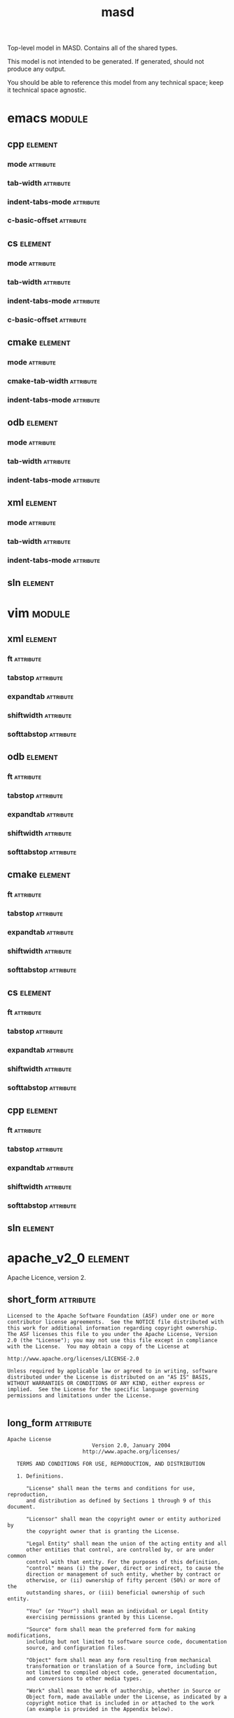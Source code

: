 #+title: masd
#+options: <:nil c:nil todo:nil ^:nil d:nil date:nil author:nil
#+tags: { element(e) attribute(a) module(m) }
:PROPERTIES:
:masd.codec.dia.comment: true
:masd.codec.model_modules: masd
:masd.codec.input_technical_space: agnostic
:masd.codec.is_proxy_model: true
:masd.cpp.enabled: false
:masd.cpp.serialization.enabled: false
:masd.csharp.enabled: false
:END:

Top-level model in MASD. Contains all of the shared types.

This model is not intended to be generated. If generated,
should not produce any output.

You should be able to reference this model from any technical
space; keep it technical space agnostic.

* emacs                                                              :module:
  :PROPERTIES:
  :masd.codec.stereotypes: masd::decoration::modeline_group
  :END:
** cpp                                                              :element:
   :PROPERTIES:
   :masd.decoration.modeline.editor: emacs
   :masd.decoration.modeline.location: top
   :masd.decoration.modeline.technical_space: cpp
   :masd.codec.stereotypes: masd::decoration::modeline
   :END:
*** mode                                                          :attribute:
    :PROPERTIES:
    :masd.codec.value: c++
    :END:
*** tab-width                                                     :attribute:
    :PROPERTIES:
    :masd.codec.value: 4
    :END:
*** indent-tabs-mode                                              :attribute:
    :PROPERTIES:
    :masd.codec.value: nil
    :END:
*** c-basic-offset                                                :attribute:
    :PROPERTIES:
    :masd.codec.value: 4
    :END:
** cs                                                               :element:
    :PROPERTIES:
    :masd.decoration.modeline.editor: emacs
    :masd.decoration.modeline.location: top
    :masd.decoration.modeline.technical_space: csharp
    :masd.codec.stereotypes: masd::decoration::modeline
    :END:
*** mode                                                          :attribute:
    :PROPERTIES:
    :masd.codec.value: csharp
    :END:
*** tab-width                                                     :attribute:
    :PROPERTIES:
    :masd.codec.value: 4
    :END:
*** indent-tabs-mode                                              :attribute:
    :PROPERTIES:
    :masd.codec.value: nil
    :END:
*** c-basic-offset                                                :attribute:
    :PROPERTIES:
    :masd.codec.value: 4
    :END:
** cmake                                                            :element:
   :PROPERTIES:
   :masd.decoration.modeline.editor: emacs
   :masd.decoration.modeline.location: top
   :masd.decoration.modeline.technical_space: cmake
   :masd.codec.stereotypes: masd::decoration::modeline
   :END:
*** mode                                                          :attribute:
    :PROPERTIES:
    :masd.codec.value: cmake
    :END:
*** cmake-tab-width                                               :attribute:
    :PROPERTIES:
    :masd.codec.value: 4
    :END:
*** indent-tabs-mode                                              :attribute:
    :PROPERTIES:
    :masd.codec.value: nil
    :END:
** odb                                                              :element:
   :PROPERTIES:
   :masd.decoration.modeline.editor: emacs
   :masd.decoration.modeline.location: top
   :masd.decoration.modeline.technical_space: odb
   :masd.codec.stereotypes: masd::decoration::modeline
   :END:
*** mode                                                          :attribute:
    :PROPERTIES:
    :masd.codec.value: sh
    :END:
*** tab-width                                                     :attribute:
    :PROPERTIES:
    :masd.codec.value: 4
    :END:
*** indent-tabs-mode                                              :attribute:
    :PROPERTIES:
    :masd.codec.value: nil
    :END:
** xml                                                              :element:
   :PROPERTIES:
   :masd.decoration.modeline.editor: emacs
   :masd.decoration.modeline.location: top
   :masd.decoration.modeline.technical_space: xml
   :masd.codec.stereotypes: masd::decoration::modeline
   :END:
*** mode                                                          :attribute:
    :PROPERTIES:
    :masd.codec.value: nxml
    :END:
*** tab-width                                                     :attribute:
    :PROPERTIES:
    :masd.codec.value: 4
    :END:
*** indent-tabs-mode                                              :attribute:
    :PROPERTIES:
    :masd.codec.value: nil
    :END:
** sln                                                              :element:
   :PROPERTIES:
   :masd.decoration.modeline.editor: emacs
   :masd.decoration.modeline.location: top
   :masd.decoration.modeline.technical_space: sln
   :masd.codec.stereotypes: masd::decoration::modeline
   :END:
* vim                                                                :module:
  :PROPERTIES:
  :masd.codec.stereotypes: masd::decoration::modeline_group
  :END:
** xml                                                              :element:
   :PROPERTIES:
   :masd.decoration.modeline.editor: vim
   :masd.decoration.modeline.location: top
   :masd.decoration.modeline.technical_space: xml
   :masd.codec.stereotypes: masd::decoration::modeline
   :END:
*** ft                                                            :attribute:
    :PROPERTIES:
    :masd.codec.value: xml
    :END:
*** tabstop                                                       :attribute:
    :PROPERTIES:
    :masd.codec.value: 4
    :END:
*** expandtab                                                     :attribute:
*** shiftwidth                                                    :attribute:
    :PROPERTIES:
    :masd.codec.value: 4
    :END:
*** softtabstop                                                   :attribute:
    :PROPERTIES:
    :masd.codec.value: 4
    :END:
** odb                                                              :element:
   :PROPERTIES:
   :masd.decoration.modeline.editor: vim
   :masd.decoration.modeline.location: top
   :masd.decoration.modeline.technical_space: odb
   :masd.codec.stereotypes: masd::decoration::modeline
   :END:
*** ft                                                            :attribute:
    :PROPERTIES:
    :masd.codec.value: sh
    :END:
*** tabstop                                                       :attribute:
    :PROPERTIES:
    :masd.codec.value: 4
    :END:
*** expandtab                                                     :attribute:
*** shiftwidth                                                    :attribute:
    :PROPERTIES:
    :masd.codec.value: 4
    :END:
*** softtabstop                                                   :attribute:
    :PROPERTIES:
    :masd.codec.value: 4
    :END:
** cmake                                                            :element:
   :PROPERTIES:
   :masd.decoration.modeline.editor: vim
   :masd.decoration.modeline.location: top
   :masd.decoration.modeline.technical_space: cmake
   :masd.codec.stereotypes: masd::decoration::modeline
   :END:
*** ft                                                            :attribute:
    :PROPERTIES:
    :masd.codec.value: cmake
    :END:
*** tabstop                                                       :attribute:
    :PROPERTIES:
    :masd.codec.value: 4
    :END:
*** expandtab                                                     :attribute:
*** shiftwidth                                                    :attribute:
    :PROPERTIES:
    :masd.codec.value: 4
    :END:
*** softtabstop                                                   :attribute:
    :PROPERTIES:
    :masd.codec.value: 4
    :END:
** cs                                                               :element:
   :PROPERTIES:
   :masd.decoration.modeline.editor: vim
   :masd.decoration.modeline.location: top
   :masd.decoration.modeline.technical_space: csharp
   :masd.codec.stereotypes: masd::decoration::modeline
   :END:
*** ft                                                            :attribute:
    :PROPERTIES:
    :masd.codec.value: csharp
    :END:
*** tabstop                                                       :attribute:
    :PROPERTIES:
    :masd.codec.value: 4
    :END:
*** expandtab                                                     :attribute:
*** shiftwidth                                                    :attribute:
    :PROPERTIES:
    :masd.codec.value: 4
    :END:
*** softtabstop                                                   :attribute:
    :PROPERTIES:
    :masd.codec.value: 4
    :END:
** cpp                                                              :element:
   :PROPERTIES:
   :masd.decoration.modeline.editor: vim
   :masd.decoration.modeline.location: top
   :masd.decoration.modeline.technical_space: cpp
   :masd.codec.stereotypes: masd::decoration::modeline
   :END:
*** ft                                                            :attribute:
    :PROPERTIES:
    :masd.codec.value: cpp
    :END:
*** tabstop                                                       :attribute:
    :PROPERTIES:
    :masd.codec.value: 4
    :END:
*** expandtab                                                     :attribute:
*** shiftwidth                                                    :attribute:
    :PROPERTIES:
    :masd.codec.value: 4
    :END:
*** softtabstop                                                   :attribute:
    :PROPERTIES:
    :masd.codec.value: 4
    :END:
** sln                                                              :element:
   :PROPERTIES:
   :masd.decoration.modeline.editor: emacs
   :masd.decoration.modeline.location: top
   :masd.decoration.modeline.technical_space: sln
   :masd.codec.stereotypes: masd::decoration::modeline
   :END:
* apache_v2_0                                                       :element:
  :PROPERTIES:
  :masd.codec.stereotypes: masd::decoration::licence
  :END:

Apache Licence, version 2.

** short_form                                                     :attribute:
#+begin_src fundamental
Licensed to the Apache Software Foundation (ASF) under one or more
contributor license agreements.  See the NOTICE file distributed with
this work for additional information regarding copyright ownership.
The ASF licenses this file to you under the Apache License, Version
2.0 (the "License"); you may not use this file except in compliance
with the License.  You may obtain a copy of the License at

http://www.apache.org/licenses/LICENSE-2.0

Unless required by applicable law or agreed to in writing, software
distributed under the License is distributed on an "AS IS" BASIS,
WITHOUT WARRANTIES OR CONDITIONS OF ANY KIND, either express or
implied.  See the License for the specific language governing
permissions and limitations under the License.

#+end_src
** long_form                                                      :attribute:
#+begin_src fundamental
Apache License
                           Version 2.0, January 2004
                        http://www.apache.org/licenses/

   TERMS AND CONDITIONS FOR USE, REPRODUCTION, AND DISTRIBUTION

   1. Definitions.

      "License" shall mean the terms and conditions for use, reproduction,
      and distribution as defined by Sections 1 through 9 of this document.

      "Licensor" shall mean the copyright owner or entity authorized by
      the copyright owner that is granting the License.

      "Legal Entity" shall mean the union of the acting entity and all
      other entities that control, are controlled by, or are under common
      control with that entity. For the purposes of this definition,
      "control" means (i) the power, direct or indirect, to cause the
      direction or management of such entity, whether by contract or
      otherwise, or (ii) ownership of fifty percent (50%) or more of the
      outstanding shares, or (iii) beneficial ownership of such entity.

      "You" (or "Your") shall mean an individual or Legal Entity
      exercising permissions granted by this License.

      "Source" form shall mean the preferred form for making modifications,
      including but not limited to software source code, documentation
      source, and configuration files.

      "Object" form shall mean any form resulting from mechanical
      transformation or translation of a Source form, including but
      not limited to compiled object code, generated documentation,
      and conversions to other media types.

      "Work" shall mean the work of authorship, whether in Source or
      Object form, made available under the License, as indicated by a
      copyright notice that is included in or attached to the work
      (an example is provided in the Appendix below).

      "Derivative Works" shall mean any work, whether in Source or Object
      form, that is based on (or derived from) the Work and for which the
      editorial revisions, annotations, elaborations, or other modifications
      represent, as a whole, an original work of authorship. For the purposes
      of this License, Derivative Works shall not include works that remain
      separable from, or merely link (or bind by name) to the interfaces of,
      the Work and Derivative Works thereof.

      "Contribution" shall mean any work of authorship, including
      the original version of the Work and any modifications or additions
      to that Work or Derivative Works thereof, that is intentionally
      submitted to Licensor for inclusion in the Work by the copyright owner
      or by an individual or Legal Entity authorized to submit on behalf of
      the copyright owner. For the purposes of this definition, "submitted"
      means any form of electronic, verbal, or written communication sent
      to the Licensor or its representatives, including but not limited to
      communication on electronic mailing lists, source code control systems,
      and issue tracking systems that are managed by, or on behalf of, the
      Licensor for the purpose of discussing and improving the Work, but
      excluding communication that is conspicuously marked or otherwise
      designated in writing by the copyright owner as "Not a Contribution."

      "Contributor" shall mean Licensor and any individual or Legal Entity
      on behalf of whom a Contribution has been received by Licensor and
      subsequently incorporated within the Work.

   2. Grant of Copyright License. Subject to the terms and conditions of
      this License, each Contributor hereby grants to You a perpetual,
      worldwide, non-exclusive, no-charge, royalty-free, irrevocable
      copyright license to reproduce, prepare Derivative Works of,
      publicly display, publicly perform, sublicense, and distribute the
      Work and such Derivative Works in Source or Object form.

   3. Grant of Patent License. Subject to the terms and conditions of
      this License, each Contributor hereby grants to You a perpetual,
      worldwide, non-exclusive, no-charge, royalty-free, irrevocable
      (except as stated in this section) patent license to make, have made,
      use, offer to sell, sell, import, and otherwise transfer the Work,
      where such license applies only to those patent claims licensable
      by such Contributor that are necessarily infringed by their
      Contribution(s) alone or by combination of their Contribution(s)
      with the Work to which such Contribution(s) was submitted. If You
      institute patent litigation against any entity (including a
      cross-claim or counterclaim in a lawsuit) alleging that the Work
      or a Contribution incorporated within the Work constitutes direct
      or contributory patent infringement, then any patent licenses
      granted to You under this License for that Work shall terminate
      as of the date such litigation is filed.

   4. Redistribution. You may reproduce and distribute copies of the
      Work or Derivative Works thereof in any medium, with or without
      modifications, and in Source or Object form, provided that You
      meet the following conditions:

      (a) You must give any other recipients of the Work or
          Derivative Works a copy of this License; and

      (b) You must cause any modified files to carry prominent notices
          stating that You changed the files; and

      (c) You must retain, in the Source form of any Derivative Works
          that You distribute, all copyright, patent, trademark, and
          attribution notices from the Source form of the Work,
          excluding those notices that do not pertain to any part of
          the Derivative Works; and

      (d) If the Work includes a "NOTICE" text file as part of its
          distribution, then any Derivative Works that You distribute must
          include a readable copy of the attribution notices contained
          within such NOTICE file, excluding those notices that do not
          pertain to any part of the Derivative Works, in at least one
          of the following places: within a NOTICE text file distributed
          as part of the Derivative Works; within the Source form or
          documentation, if provided along with the Derivative Works; or,
          within a display generated by the Derivative Works, if and
          wherever such third-party notices normally appear. The contents
          of the NOTICE file are for informational purposes only and
          do not modify the License. You may add Your own attribution
          notices within Derivative Works that You distribute, alongside
          or as an addendum to the NOTICE text from the Work, provided
          that such additional attribution notices cannot be construed
          as modifying the License.

      You may add Your own copyright statement to Your modifications and
      may provide additional or different license terms and conditions
      for use, reproduction, or distribution of Your modifications, or
      for any such Derivative Works as a whole, provided Your use,
      reproduction, and distribution of the Work otherwise complies with
      the conditions stated in this License.

   5. Submission of Contributions. Unless You explicitly state otherwise,
      any Contribution intentionally submitted for inclusion in the Work
      by You to the Licensor shall be under the terms and conditions of
      this License, without any additional terms or conditions.
      Notwithstanding the above, nothing herein shall supersede or modify
      the terms of any separate license agreement you may have executed
      with Licensor regarding such Contributions.

   6. Trademarks. This License does not grant permission to use the trade
      names, trademarks, service marks, or product names of the Licensor,
      except as required for reasonable and customary use in describing the
      origin of the Work and reproducing the content of the NOTICE file.

   7. Disclaimer of Warranty. Unless required by applicable law or
      agreed to in writing, Licensor provides the Work (and each
      Contributor provides its Contributions) on an "AS IS" BASIS,
      WITHOUT WARRANTIES OR CONDITIONS OF ANY KIND, either express or
      implied, including, without limitation, any warranties or conditions
      of TITLE, NON-INFRINGEMENT, MERCHANTABILITY, or FITNESS FOR A
      PARTICULAR PURPOSE. You are solely responsible for determining the
      appropriateness of using or redistributing the Work and assume any
      risks associated with Your exercise of permissions under this License.

   8. Limitation of Liability. In no event and under no legal theory,
      whether in tort (including negligence), contract, or otherwise,
      unless required by applicable law (such as deliberate and grossly
      negligent acts) or agreed to in writing, shall any Contributor be
      liable to You for damages, including any direct, indirect, special,
      incidental, or consequential damages of any character arising as a
      result of this License or out of the use or inability to use the
      Work (including but not limited to damages for loss of goodwill,
      work stoppage, computer failure or malfunction, or any and all
      other commercial damages or losses), even if such Contributor
      has been advised of the possibility of such damages.

   9. Accepting Warranty or Additional Liability. While redistributing
      the Work or Derivative Works thereof, You may choose to offer,
      and charge a fee for, acceptance of support, warranty, indemnity,
      or other liability obligations and/or rights consistent with this
      License. However, in accepting such obligations, You may act only
      on Your own behalf and on Your sole responsibility, not on behalf
      of any other Contributor, and only if You agree to indemnify,
      defend, and hold each Contributor harmless for any liability
      incurred by, or claims asserted against, such Contributor by reason
      of your accepting any such warranty or additional liability.

   END OF TERMS AND CONDITIONS

   APPENDIX: How to apply the Apache License to your work.

      To apply the Apache License to your work, attach the following
      boilerplate notice, with the fields enclosed by brackets "[]"
      replaced with your own identifying information. (Don't include
      the brackets!)  The text should be enclosed in the appropriate
      comment syntax for the file format. We also recommend that a
      file or class name and description of purpose be included on the
      same "printed page" as the copyright notice for easier
      identification within third-party archives.

   Copyright [yyyy] [name of copyright owner]

   Licensed under the Apache License, Version 2.0 (the "License");
   you may not use this file except in compliance with the License.
   You may obtain a copy of the License at

       http://www.apache.org/licenses/LICENSE-2.0

   Unless required by applicable law or agreed to in writing, software
   distributed under the License is distributed on an "AS IS" BASIS,
   WITHOUT WARRANTIES OR CONDITIONS OF ANY KIND, either express or implied.
   See the License for the specific language governing permissions and
   limitations under the License.

#+end_src
* bsl_v1_0                                                          :element:
  :PROPERTIES:
  :masd.codec.stereotypes: masd::decoration::licence
  :END:

Boost Software Licence, version 1.

** short_form                                                     :attribute:
#+begin_src fundamental
Distributed under the Boost Software License, Version 1.0. (See
accompanying file LICENSE_1_0.txt or copy at
http://www.boost.org/LICENSE_1_0.txt)

See www.boost.org/libs/asio for documentation.

#+end_src
** long_form                                                      :attribute:
#+begin_src fundamental
Boost Software License - Version 1.0 - August 17th, 2003

Permission is hereby granted, free of charge, to any person or organization
obtaining a copy of the software and accompanying documentation covered by
this license (the "Software") to use, reproduce, display, distribute,
execute, and transmit the Software, and to prepare derivative works of the
Software, and to permit third-parties to whom the Software is furnished to
do so, all subject to the following:

The copyright notices in the Software and this entire statement, including
the above license grant, this restriction and the following disclaimer,
must be included in all copies of the Software, in whole or in part, and
all derivative works of the Software, unless such copies or derivative
works are solely in the form of machine-executable object code generated by
a source language processor.

THE SOFTWARE IS PROVIDED "AS IS", WITHOUT WARRANTY OF ANY KIND, EXPRESS OR
IMPLIED, INCLUDING BUT NOT LIMITED TO THE WARRANTIES OF MERCHANTABILITY,
FITNESS FOR A PARTICULAR PURPOSE, TITLE AND NON-INFRINGEMENT. IN NO EVENT
SHALL THE COPYRIGHT HOLDERS OR ANYONE DISTRIBUTING THE SOFTWARE BE LIABLE
FOR ANY DAMAGES OR OTHER LIABILITY, WHETHER IN CONTRACT, TORT OR OTHERWISE,
ARISING FROM, OUT OF OR IN CONNECTION WITH THE SOFTWARE OR THE USE OR OTHER
DEALINGS IN THE SOFTWARE.

#+end_src
* gpl_v2                                                            :element:
  :PROPERTIES:
  :masd.codec.stereotypes: masd::decoration::licence
  :END:

GNU Public Licence, version 2.

** short_form                                                     :attribute:
#+begin_src fundamental
This program is free software; you can redistribute it and/or modify
it under the terms of the GNU General Public License version 2 as
published by the Free Software Foundation.

This program is distributed in the hope that it will be useful,
but WITHOUT ANY WARRANTY; without even the implied warranty of
MERCHANTABILITY or FITNESS FOR A PARTICULAR PURPOSE.  See the
GNU General Public License for more details.

You should have received a copy of the GNU General Public License
along with this program; if not, write to the Free Software
Foundation, Inc., 51 Franklin Street, Fifth Floor, Boston,
MA 02110-1301, USA.

#+end_src
** long_form                                                      :attribute:
#+begin_src fundamental
GNU GENERAL PUBLIC LICENSE
               Version 2, June 1991

 Copyright (C) 1989, 1991 Free Software Foundation, Inc.,
 51 Franklin Street, Fifth Floor, Boston, MA 02110-1301 USA
 Everyone is permitted to copy and distribute verbatim copies
 of this license document, but changing it is not allowed.

                Preamble

  The licenses for most software are designed to take away your
freedom to share and change it.  By contrast, the GNU General Public
License is intended to guarantee your freedom to share and change free
software--to make sure the software is free for all its users.  This
General Public License applies to most of the Free Software
Foundation's software and to any other program whose authors commit to
using it.  (Some other Free Software Foundation software is covered by
the GNU Lesser General Public License instead.)  You can apply it to
your programs, too.

  When we speak of free software, we are referring to freedom, not
price.  Our General Public Licenses are designed to make sure that you
have the freedom to distribute copies of free software (and charge for
this service if you wish), that you receive source code or can get it
if you want it, that you can change the software or use pieces of it
in new free programs; and that you know you can do these things.

  To protect your rights, we need to make restrictions that forbid
anyone to deny you these rights or to ask you to surrender the rights.
These restrictions translate to certain responsibilities for you if you
distribute copies of the software, or if you modify it.

  For example, if you distribute copies of such a program, whether
gratis or for a fee, you must give the recipients all the rights that
you have.  You must make sure that they, too, receive or can get the
source code.  And you must show them these terms so they know their
rights.

  We protect your rights with two steps: (1) copyright the software, and
(2) offer you this license which gives you legal permission to copy,
distribute and/or modify the software.

  Also, for each author's protection and ours, we want to make certain
that everyone understands that there is no warranty for this free
software.  If the software is modified by someone else and passed on, we
want its recipients to know that what they have is not the original, so
that any problems introduced by others will not reflect on the original
authors' reputations.

  Finally, any free program is threatened constantly by software
patents.  We wish to avoid the danger that redistributors of a free
program will individually obtain patent licenses, in effect making the
program proprietary.  To prevent this, we have made it clear that any
patent must be licensed for everyone's free use or not licensed at all.

  The precise terms and conditions for copying, distribution and
modification follow.

            GNU GENERAL PUBLIC LICENSE
   TERMS AND CONDITIONS FOR COPYING, DISTRIBUTION AND MODIFICATION

  0. This License applies to any program or other work which contains
a notice placed by the copyright holder saying it may be distributed
under the terms of this General Public License.  The "Program", below,
refers to any such program or work, and a "work based on the Program"
means either the Program or any derivative work under copyright law:
that is to say, a work containing the Program or a portion of it,
either verbatim or with modifications and/or translated into another
language.  (Hereinafter, translation is included without limitation in
the term "modification".)  Each licensee is addressed as "you".

Activities other than copying, distribution and modification are not
covered by this License; they are outside its scope.  The act of
running the Program is not restricted, and the output from the Program
is covered only if its contents constitute a work based on the
Program (independent of having been made by running the Program).
Whether that is true depends on what the Program does.

  1. You may copy and distribute verbatim copies of the Program's
source code as you receive it, in any medium, provided that you
conspicuously and appropriately publish on each copy an appropriate
copyright notice and disclaimer of warranty; keep intact all the
notices that refer to this License and to the absence of any warranty;
and give any other recipients of the Program a copy of this License
along with the Program.

You may charge a fee for the physical act of transferring a copy, and
you may at your option offer warranty protection in exchange for a fee.

  2. You may modify your copy or copies of the Program or any portion
of it, thus forming a work based on the Program, and copy and
distribute such modifications or work under the terms of Section 1
above, provided that you also meet all of these conditions:

    a) You must cause the modified files to carry prominent notices
    stating that you changed the files and the date of any change.

    b) You must cause any work that you distribute or publish, that in
    whole or in part contains or is derived from the Program or any
    part thereof, to be licensed as a whole at no charge to all third
    parties under the terms of this License.

    c) If the modified program normally reads commands interactively
    when run, you must cause it, when started running for such
    interactive use in the most ordinary way, to print or display an
    announcement including an appropriate copyright notice and a
    notice that there is no warranty (or else, saying that you provide
    a warranty) and that users may redistribute the program under
    these conditions, and telling the user how to view a copy of this
    License.  (Exception: if the Program itself is interactive but
    does not normally print such an announcement, your work based on
    the Program is not required to print an announcement.)

These requirements apply to the modified work as a whole.  If
identifiable sections of that work are not derived from the Program,
and can be reasonably considered independent and separate works in
themselves, then this License, and its terms, do not apply to those
sections when you distribute them as separate works.  But when you
distribute the same sections as part of a whole which is a work based
on the Program, the distribution of the whole must be on the terms of
this License, whose permissions for other licensees extend to the
entire whole, and thus to each and every part regardless of who wrote it.

Thus, it is not the intent of this section to claim rights or contest
your rights to work written entirely by you; rather, the intent is to
exercise the right to control the distribution of derivative or
collective works based on the Program.

In addition, mere aggregation of another work not based on the Program
with the Program (or with a work based on the Program) on a volume of
a storage or distribution medium does not bring the other work under
the scope of this License.

  3. You may copy and distribute the Program (or a work based on it,
under Section 2) in object code or executable form under the terms of
Sections 1 and 2 above provided that you also do one of the following:

    a) Accompany it with the complete corresponding machine-readable
    source code, which must be distributed under the terms of Sections
    1 and 2 above on a medium customarily used for software interchange; or,

    b) Accompany it with a written offer, valid for at least three
    years, to give any third party, for a charge no more than your
    cost of physically performing source distribution, a complete
    machine-readable copy of the corresponding source code, to be
    distributed under the terms of Sections 1 and 2 above on a medium
    customarily used for software interchange; or,

    c) Accompany it with the information you received as to the offer
    to distribute corresponding source code.  (This alternative is
    allowed only for noncommercial distribution and only if you
    received the program in object code or executable form with such
    an offer, in accord with Subsection b above.)

The source code for a work means the preferred form of the work for
making modifications to it.  For an executable work, complete source
code means all the source code for all modules it contains, plus any
associated interface definition files, plus the scripts used to
control compilation and installation of the executable.  However, as a
special exception, the source code distributed need not include
anything that is normally distributed (in either source or binary
form) with the major components (compiler, kernel, and so on) of the
operating system on which the executable runs, unless that component
itself accompanies the executable.

If distribution of executable or object code is made by offering
access to copy from a designated place, then offering equivalent
access to copy the source code from the same place counts as
distribution of the source code, even though third parties are not
compelled to copy the source along with the object code.

  4. You may not copy, modify, sublicense, or distribute the Program
except as expressly provided under this License.  Any attempt
otherwise to copy, modify, sublicense or distribute the Program is
void, and will automatically terminate your rights under this License.
However, parties who have received copies, or rights, from you under
this License will not have their licenses terminated so long as such
parties remain in full compliance.

  5. You are not required to accept this License, since you have not
signed it.  However, nothing else grants you permission to modify or
distribute the Program or its derivative works.  These actions are
prohibited by law if you do not accept this License.  Therefore, by
modifying or distributing the Program (or any work based on the
Program), you indicate your acceptance of this License to do so, and
all its terms and conditions for copying, distributing or modifying
the Program or works based on it.

  6. Each time you redistribute the Program (or any work based on the
Program), the recipient automatically receives a license from the
original licensor to copy, distribute or modify the Program subject to
these terms and conditions.  You may not impose any further
restrictions on the recipients' exercise of the rights granted herein.
You are not responsible for enforcing compliance by third parties to
this License.

  7. If, as a consequence of a court judgment or allegation of patent
infringement or for any other reason (not limited to patent issues),
conditions are imposed on you (whether by court order, agreement or
otherwise) that contradict the conditions of this License, they do not
excuse you from the conditions of this License.  If you cannot
distribute so as to satisfy simultaneously your obligations under this
License and any other pertinent obligations, then as a consequence you
may not distribute the Program at all.  For example, if a patent
license would not permit royalty-free redistribution of the Program by
all those who receive copies directly or indirectly through you, then
the only way you could satisfy both it and this License would be to
refrain entirely from distribution of the Program.

If any portion of this section is held invalid or unenforceable under
any particular circumstance, the balance of the section is intended to
apply and the section as a whole is intended to apply in other
circumstances.

It is not the purpose of this section to induce you to infringe any
patents or other property right claims or to contest validity of any
such claims; this section has the sole purpose of protecting the
integrity of the free software distribution system, which is
implemented by public license practices.  Many people have made
generous contributions to the wide range of software distributed
through that system in reliance on consistent application of that
system; it is up to the author/donor to decide if he or she is willing
to distribute software through any other system and a licensee cannot
impose that choice.

This section is intended to make thoroughly clear what is believed to
be a consequence of the rest of this License.

  8. If the distribution and/or use of the Program is restricted in
certain countries either by patents or by copyrighted interfaces, the
original copyright holder who places the Program under this License
may add an explicit geographical distribution limitation excluding
those countries, so that distribution is permitted only in or among
countries not thus excluded.  In such case, this License incorporates
the limitation as if written in the body of this License.

  9. The Free Software Foundation may publish revised and/or new versions
of the General Public License from time to time.  Such new versions will
be similar in spirit to the present version, but may differ in detail to
address new problems or concerns.

Each version is given a distinguishing version number.  If the Program
specifies a version number of this License which applies to it and "any
later version", you have the option of following the terms and conditions
either of that version or of any later version published by the Free
Software Foundation.  If the Program does not specify a version number of
this License, you may choose any version ever published by the Free Software
Foundation.

  10. If you wish to incorporate parts of the Program into other free
programs whose distribution conditions are different, write to the author
to ask for permission.  For software which is copyrighted by the Free
Software Foundation, write to the Free Software Foundation; we sometimes
make exceptions for this.  Our decision will be guided by the two goals
of preserving the free status of all derivatives of our free software and
of promoting the sharing and reuse of software generally.

                NO WARRANTY

  11. BECAUSE THE PROGRAM IS LICENSED FREE OF CHARGE, THERE IS NO WARRANTY
FOR THE PROGRAM, TO THE EXTENT PERMITTED BY APPLICABLE LAW.  EXCEPT WHEN
OTHERWISE STATED IN WRITING THE COPYRIGHT HOLDERS AND/OR OTHER PARTIES
PROVIDE THE PROGRAM "AS IS" WITHOUT WARRANTY OF ANY KIND, EITHER EXPRESSED
OR IMPLIED, INCLUDING, BUT NOT LIMITED TO, THE IMPLIED WARRANTIES OF
MERCHANTABILITY AND FITNESS FOR A PARTICULAR PURPOSE.  THE ENTIRE RISK AS
TO THE QUALITY AND PERFORMANCE OF THE PROGRAM IS WITH YOU.  SHOULD THE
PROGRAM PROVE DEFECTIVE, YOU ASSUME THE COST OF ALL NECESSARY SERVICING,
REPAIR OR CORRECTION.

  12. IN NO EVENT UNLESS REQUIRED BY APPLICABLE LAW OR AGREED TO IN WRITING
WILL ANY COPYRIGHT HOLDER, OR ANY OTHER PARTY WHO MAY MODIFY AND/OR
REDISTRIBUTE THE PROGRAM AS PERMITTED ABOVE, BE LIABLE TO YOU FOR DAMAGES,
INCLUDING ANY GENERAL, SPECIAL, INCIDENTAL OR CONSEQUENTIAL DAMAGES ARISING
OUT OF THE USE OR INABILITY TO USE THE PROGRAM (INCLUDING BUT NOT LIMITED
TO LOSS OF DATA OR DATA BEING RENDERED INACCURATE OR LOSSES SUSTAINED BY
YOU OR THIRD PARTIES OR A FAILURE OF THE PROGRAM TO OPERATE WITH ANY OTHER
PROGRAMS), EVEN IF SUCH HOLDER OR OTHER PARTY HAS BEEN ADVISED OF THE
POSSIBILITY OF SUCH DAMAGES.

             END OF TERMS AND CONDITIONS

        How to Apply These Terms to Your New Programs

  If you develop a new program, and you want it to be of the greatest
possible use to the public, the best way to achieve this is to make it
free software which everyone can redistribute and change under these terms.

  To do so, attach the following notices to the program.  It is safest
to attach them to the start of each source file to most effectively
convey the exclusion of warranty; and each file should have at least
the "copyright" line and a pointer to where the full notice is found.

    <one line to give the program's name and a brief idea of what it does.>
    Copyright (C) <year>  <name of author>

    This program is free software; you can redistribute it and/or modify
    it under the terms of the GNU General Public License as published by
    the Free Software Foundation; either version 2 of the License, or
    (at your option) any later version.

    This program is distributed in the hope that it will be useful,
    but WITHOUT ANY WARRANTY; without even the implied warranty of
    MERCHANTABILITY or FITNESS FOR A PARTICULAR PURPOSE.  See the
    GNU General Public License for more details.

    You should have received a copy of the GNU General Public License along
    with this program; if not, write to the Free Software Foundation, Inc.,
    51 Franklin Street, Fifth Floor, Boston, MA 02110-1301 USA.

Also add information on how to contact you by electronic and paper mail.

If the program is interactive, make it output a short notice like this
when it starts in an interactive mode:

    Gnomovision version 69, Copyright (C) year name of author
    Gnomovision comes with ABSOLUTELY NO WARRANTY; for details type `show w'.
    This is free software, and you are welcome to redistribute it
    under certain conditions; type `show c' for details.

The hypothetical commands `show w' and `show c' should show the appropriate
parts of the General Public License.  Of course, the commands you use may
be called something other than `show w' and `show c'; they could even be
mouse-clicks or menu items--whatever suits your program.

You should also get your employer (if you work as a programmer) or your
school, if any, to sign a "copyright disclaimer" for the program, if
necessary.  Here is a sample; alter the names:

  Yoyodyne, Inc., hereby disclaims all copyright interest in the program
  `Gnomovision' (which makes passes at compilers) written by James Hacker.

  <signature of Ty Coon>, 1 April 1989
  Ty Coon, President of Vice

This General Public License does not permit incorporating your program into
proprietary programs.  If your program is a subroutine library, you may
consider it more useful to permit linking proprietary applications with the
library.  If this is what you want to do, use the GNU Lesser General
Public License instead of this License.

#+end_src
* gpl_v3                                                            :element:
  :PROPERTIES:
  :masd.codec.stereotypes: masd::decoration::licence
  :END:

GNU Public Licence, version 3.

** short_form                                                     :attribute:
#+begin_src fundamental
This program is free software; you can redistribute it and/or modify
it under the terms of the GNU General Public License as published by
the Free Software Foundation; either version 3 of the License, or
(at your option) any later version.

This program is distributed in the hope that it will be useful,
but WITHOUT ANY WARRANTY; without even the implied warranty of
MERCHANTABILITY or FITNESS FOR A PARTICULAR PURPOSE. See the
GNU General Public License for more details.

You should have received a copy of the GNU General Public License
along with this program; if not, write to the Free Software
Foundation, Inc., 51 Franklin Street, Fifth Floor, Boston,
MA 02110-1301, USA.

#+end_src
** long_form                                                      :attribute:
#+begin_src fundamental
You may use, distribute and copy Dogen under the terms of GNU General
Public License Version 3, which is displayed below.

-------------------------------------------------------------------------
                    GNU GENERAL PUBLIC LICENSE
                       Version 3, 29 June 2007

 Copyright (C) 2007 Free Software Foundation, Inc. <http://fsf.org/>
 Everyone is permitted to copy and distribute verbatim copies
 of this license document, but changing it is not allowed.

                            Preamble

  The GNU General Public License is a free, copyleft license for
software and other kinds of works.

  The licenses for most software and other practical works are designed
to take away your freedom to share and change the works.  By contrast,
the GNU General Public License is intended to guarantee your freedom to
share and change all versions of a program--to make sure it remains free
software for all its users.  We, the Free Software Foundation, use the
GNU General Public License for most of our software; it applies also to
any other work released this way by its authors.  You can apply it to
your programs, too.

  When we speak of free software, we are referring to freedom, not
price.  Our General Public Licenses are designed to make sure that you
have the freedom to distribute copies of free software (and charge for
them if you wish), that you receive source code or can get it if you
want it, that you can change the software or use pieces of it in new
free programs, and that you know you can do these things.

  To protect your rights, we need to prevent others from denying you
these rights or asking you to surrender the rights.  Therefore, you have
certain responsibilities if you distribute copies of the software, or if
you modify it: responsibilities to respect the freedom of others.

  For example, if you distribute copies of such a program, whether
gratis or for a fee, you must pass on to the recipients the same
freedoms that you received.  You must make sure that they, too, receive
or can get the source code.  And you must show them these terms so they
know their rights.

  Developers that use the GNU GPL protect your rights with two steps:
(1) assert copyright on the software, and (2) offer you this License
giving you legal permission to copy, distribute and/or modify it.

  For the developers' and authors' protection, the GPL clearly explains
that there is no warranty for this free software.  For both users' and
authors' sake, the GPL requires that modified versions be marked as
changed, so that their problems will not be attributed erroneously to
authors of previous versions.

  Some devices are designed to deny users access to install or run
modified versions of the software inside them, although the manufacturer
can do so.  This is fundamentally incompatible with the aim of
protecting users' freedom to change the software.  The systematic
pattern of such abuse occurs in the area of products for individuals to
use, which is precisely where it is most unacceptable.  Therefore, we
have designed this version of the GPL to prohibit the practice for those
products.  If such problems arise substantially in other domains, we
stand ready to extend this provision to those domains in future versions
of the GPL, as needed to protect the freedom of users.

  Finally, every program is threatened constantly by software patents.
States should not allow patents to restrict development and use of
software on general-purpose computers, but in those that do, we wish to
avoid the special danger that patents applied to a free program could
make it effectively proprietary.  To prevent this, the GPL assures that
patents cannot be used to render the program non-free.

  The precise terms and conditions for copying, distribution and
modification follow.

                       TERMS AND CONDITIONS

  0. Definitions.

  "This License" refers to version 3 of the GNU General Public License.

  "Copyright" also means copyright-like laws that apply to other kinds of
works, such as semiconductor masks.

  "The Program" refers to any copyrightable work licensed under this
License.  Each licensee is addressed as "you".  "Licensees" and
"recipients" may be individuals or organizations.

  To "modify" a work means to copy from or adapt all or part of the work
in a fashion requiring copyright permission, other than the making of an
exact copy.  The resulting work is called a "modified version" of the
earlier work or a work "based on" the earlier work.

  A "covered work" means either the unmodified Program or a work based
on the Program.

  To "propagate" a work means to do anything with it that, without
permission, would make you directly or secondarily liable for
infringement under applicable copyright law, except executing it on a
computer or modifying a private copy.  Propagation includes copying,
distribution (with or without modification), making available to the
public, and in some countries other activities as well.

  To "convey" a work means any kind of propagation that enables other
parties to make or receive copies.  Mere interaction with a user through
a computer network, with no transfer of a copy, is not conveying.

  An interactive user interface displays "Appropriate Legal Notices"
to the extent that it includes a convenient and prominently visible
feature that (1) displays an appropriate copyright notice, and (2)
tells the user that there is no warranty for the work (except to the
extent that warranties are provided), that licensees may convey the
work under this License, and how to view a copy of this License.  If
the interface presents a list of user commands or options, such as a
menu, a prominent item in the list meets this criterion.

  1. Source Code.

  The "source code" for a work means the preferred form of the work
for making modifications to it.  "Object code" means any non-source
form of a work.

  A "Standard Interface" means an interface that either is an official
standard defined by a recognized standards body, or, in the case of
interfaces specified for a particular programming language, one that
is widely used among developers working in that language.

  The "System Libraries" of an executable work include anything, other
than the work as a whole, that (a) is included in the normal form of
packaging a Major Component, but which is not part of that Major
Component, and (b) serves only to enable use of the work with that
Major Component, or to implement a Standard Interface for which an
implementation is available to the public in source code form.  A
"Major Component", in this context, means a major essential component
(kernel, window system, and so on) of the specific operating system
(if any) on which the executable work runs, or a compiler used to
produce the work, or an object code interpreter used to run it.

  The "Corresponding Source" for a work in object code form means all
the source code needed to generate, install, and (for an executable
work) run the object code and to modify the work, including scripts to
control those activities.  However, it does not include the work's
System Libraries, or general-purpose tools or generally available free
programs which are used unmodified in performing those activities but
which are not part of the work.  For example, Corresponding Source
includes interface definition files associated with source files for
the work, and the source code for shared libraries and dynamically
linked subprograms that the work is specifically designed to require,
such as by intimate data communication or control flow between those
subprograms and other parts of the work.

  The Corresponding Source need not include anything that users
can regenerate automatically from other parts of the Corresponding
Source.

  The Corresponding Source for a work in source code form is that
same work.

  2. Basic Permissions.

  All rights granted under this License are granted for the term of
copyright on the Program, and are irrevocable provided the stated
conditions are met.  This License explicitly affirms your unlimited
permission to run the unmodified Program.  The output from running a
covered work is covered by this License only if the output, given its
content, constitutes a covered work.  This License acknowledges your
rights of fair use or other equivalent, as provided by copyright law.

  You may make, run and propagate covered works that you do not
convey, without conditions so long as your license otherwise remains
in force.  You may convey covered works to others for the sole purpose
of having them make modifications exclusively for you, or provide you
with facilities for running those works, provided that you comply with
the terms of this License in conveying all material for which you do
not control copyright.  Those thus making or running the covered works
for you must do so exclusively on your behalf, under your direction
and control, on terms that prohibit them from making any copies of
your copyrighted material outside their relationship with you.

  Conveying under any other circumstances is permitted solely under
the conditions stated below.  Sublicensing is not allowed; section 10
makes it unnecessary.

  3. Protecting Users' Legal Rights From Anti-Circumvention Law.

  No covered work shall be deemed part of an effective technological
measure under any applicable law fulfilling obligations under article
11 of the WIPO copyright treaty adopted on 20 December 1996, or
similar laws prohibiting or restricting circumvention of such
measures.

  When you convey a covered work, you waive any legal power to forbid
circumvention of technological measures to the extent such circumvention
is effected by exercising rights under this License with respect to
the covered work, and you disclaim any intention to limit operation or
modification of the work as a means of enforcing, against the work's
users, your or third parties' legal rights to forbid circumvention of
technological measures.

  4. Conveying Verbatim Copies.

  You may convey verbatim copies of the Program's source code as you
receive it, in any medium, provided that you conspicuously and
appropriately publish on each copy an appropriate copyright notice;
keep intact all notices stating that this License and any
non-permissive terms added in accord with section 7 apply to the code;
keep intact all notices of the absence of any warranty; and give all
recipients a copy of this License along with the Program.

  You may charge any price or no price for each copy that you convey,
and you may offer support or warranty protection for a fee.

  5. Conveying Modified Source Versions.

  You may convey a work based on the Program, or the modifications to
produce it from the Program, in the form of source code under the
terms of section 4, provided that you also meet all of these conditions:

    a) The work must carry prominent notices stating that you modified
    it, and giving a relevant date.

    b) The work must carry prominent notices stating that it is
    released under this License and any conditions added under section
    7.  This requirement modifies the requirement in section 4 to
    "keep intact all notices".

    c) You must license the entire work, as a whole, under this
    License to anyone who comes into possession of a copy.  This
    License will therefore apply, along with any applicable section 7
    additional terms, to the whole of the work, and all its parts,
    regardless of how they are packaged.  This License gives no
    permission to license the work in any other way, but it does not
    invalidate such permission if you have separately received it.

    d) If the work has interactive user interfaces, each must display
    Appropriate Legal Notices; however, if the Program has interactive
    interfaces that do not display Appropriate Legal Notices, your
    work need not make them do so.

  A compilation of a covered work with other separate and independent
works, which are not by their nature extensions of the covered work,
and which are not combined with it such as to form a larger program,
in or on a volume of a storage or distribution medium, is called an
"aggregate" if the compilation and its resulting copyright are not
used to limit the access or legal rights of the compilation's users
beyond what the individual works permit.  Inclusion of a covered work
in an aggregate does not cause this License to apply to the other
parts of the aggregate.

  6. Conveying Non-Source Forms.

  You may convey a covered work in object code form under the terms
of sections 4 and 5, provided that you also convey the
machine-readable Corresponding Source under the terms of this License,
in one of these ways:

    a) Convey the object code in, or embodied in, a physical product
    (including a physical distribution medium), accompanied by the
    Corresponding Source fixed on a durable physical medium
    customarily used for software interchange.

    b) Convey the object code in, or embodied in, a physical product
    (including a physical distribution medium), accompanied by a
    written offer, valid for at least three years and valid for as
    long as you offer spare parts or customer support for that product
    model, to give anyone who possesses the object code either (1) a
    copy of the Corresponding Source for all the software in the
    product that is covered by this License, on a durable physical
    medium customarily used for software interchange, for a price no
    more than your reasonable cost of physically performing this
    conveying of source, or (2) access to copy the
    Corresponding Source from a network server at no charge.

    c) Convey individual copies of the object code with a copy of the
    written offer to provide the Corresponding Source.  This
    alternative is allowed only occasionally and noncommercially, and
    only if you received the object code with such an offer, in accord
    with subsection 6b.

    d) Convey the object code by offering access from a designated
    place (gratis or for a charge), and offer equivalent access to the
    Corresponding Source in the same way through the same place at no
    further charge.  You need not require recipients to copy the
    Corresponding Source along with the object code.  If the place to
    copy the object code is a network server, the Corresponding Source
    may be on a different server (operated by you or a third party)
    that supports equivalent copying facilities, provided you maintain
    clear directions next to the object code saying where to find the
    Corresponding Source.  Regardless of what server hosts the
    Corresponding Source, you remain obligated to ensure that it is
    available for as long as needed to satisfy these requirements.

    e) Convey the object code using peer-to-peer transmission, provided
    you inform other peers where the object code and Corresponding
    Source of the work are being offered to the general public at no
    charge under subsection 6d.

  A separable portion of the object code, whose source code is excluded
from the Corresponding Source as a System Library, need not be
included in conveying the object code work.

  A "User Product" is either (1) a "consumer product", which means any
tangible personal property which is normally used for personal, family,
or household purposes, or (2) anything designed or sold for incorporation
into a dwelling.  In determining whether a product is a consumer product,
doubtful cases shall be resolved in favor of coverage.  For a particular
product received by a particular user, "normally used" refers to a
typical or common use of that class of product, regardless of the status
of the particular user or of the way in which the particular user
actually uses, or expects or is expected to use, the product.  A product
is a consumer product regardless of whether the product has substantial
commercial, industrial or non-consumer uses, unless such uses represent
the only significant mode of use of the product.

  "Installation Information" for a User Product means any methods,
procedures, authorization keys, or other information required to install
and execute modified versions of a covered work in that User Product from
a modified version of its Corresponding Source.  The information must
suffice to ensure that the continued functioning of the modified object
code is in no case prevented or interfered with solely because
modification has been made.

  If you convey an object code work under this section in, or with, or
specifically for use in, a User Product, and the conveying occurs as
part of a transaction in which the right of possession and use of the
User Product is transferred to the recipient in perpetuity or for a
fixed term (regardless of how the transaction is characterized), the
Corresponding Source conveyed under this section must be accompanied
by the Installation Information.  But this requirement does not apply
if neither you nor any third party retains the ability to install
modified object code on the User Product (for example, the work has
been installed in ROM).

  The requirement to provide Installation Information does not include a
requirement to continue to provide support service, warranty, or updates
for a work that has been modified or installed by the recipient, or for
the User Product in which it has been modified or installed.  Access to a
network may be denied when the modification itself materially and
adversely affects the operation of the network or violates the rules and
protocols for communication across the network.

  Corresponding Source conveyed, and Installation Information provided,
in accord with this section must be in a format that is publicly
documented (and with an implementation available to the public in
source code form), and must require no special password or key for
unpacking, reading or copying.

  7. Additional Terms.

  "Additional permissions" are terms that supplement the terms of this
License by making exceptions from one or more of its conditions.
Additional permissions that are applicable to the entire Program shall
be treated as though they were included in this License, to the extent
that they are valid under applicable law.  If additional permissions
apply only to part of the Program, that part may be used separately
under those permissions, but the entire Program remains governed by
this License without regard to the additional permissions.

  When you convey a copy of a covered work, you may at your option
remove any additional permissions from that copy, or from any part of
it.  (Additional permissions may be written to require their own
removal in certain cases when you modify the work.)  You may place
additional permissions on material, added by you to a covered work,
for which you have or can give appropriate copyright permission.

  Notwithstanding any other provision of this License, for material you
add to a covered work, you may (if authorized by the copyright holders of
that material) supplement the terms of this License with terms:

    a) Disclaiming warranty or limiting liability differently from the
    terms of sections 15 and 16 of this License; or

    b) Requiring preservation of specified reasonable legal notices or
    author attributions in that material or in the Appropriate Legal
    Notices displayed by works containing it; or

    c) Prohibiting misrepresentation of the origin of that material, or
    requiring that modified versions of such material be marked in
    reasonable ways as different from the original version; or

    d) Limiting the use for publicity purposes of names of licensors or
    authors of the material; or

    e) Declining to grant rights under trademark law for use of some
    trade names, trademarks, or service marks; or

    f) Requiring indemnification of licensors and authors of that
    material by anyone who conveys the material (or modified versions of
    it) with contractual assumptions of liability to the recipient, for
    any liability that these contractual assumptions directly impose on
    those licensors and authors.

  All other non-permissive additional terms are considered "further
restrictions" within the meaning of section 10.  If the Program as you
received it, or any part of it, contains a notice stating that it is
governed by this License along with a term that is a further
restriction, you may remove that term.  If a license document contains
a further restriction but permits relicensing or conveying under this
License, you may add to a covered work material governed by the terms
of that license document, provided that the further restriction does
not survive such relicensing or conveying.

  If you add terms to a covered work in accord with this section, you
must place, in the relevant source files, a statement of the
additional terms that apply to those files, or a notice indicating
where to find the applicable terms.

  Additional terms, permissive or non-permissive, may be stated in the
form of a separately written license, or stated as exceptions;
the above requirements apply either way.

  8. Termination.

  You may not propagate or modify a covered work except as expressly
provided under this License.  Any attempt otherwise to propagate or
modify it is void, and will automatically terminate your rights under
this License (including any patent licenses granted under the third
paragraph of section 11).

  However, if you cease all violation of this License, then your
license from a particular copyright holder is reinstated (a)
provisionally, unless and until the copyright holder explicitly and
finally terminates your license, and (b) permanently, if the copyright
holder fails to notify you of the violation by some reasonable means
prior to 60 days after the cessation.

  Moreover, your license from a particular copyright holder is
reinstated permanently if the copyright holder notifies you of the
violation by some reasonable means, this is the first time you have
received notice of violation of this License (for any work) from that
copyright holder, and you cure the violation prior to 30 days after
your receipt of the notice.

  Termination of your rights under this section does not terminate the
licenses of parties who have received copies or rights from you under
this License.  If your rights have been terminated and not permanently
reinstated, you do not qualify to receive new licenses for the same
material under section 10.

  9. Acceptance Not Required for Having Copies.

  You are not required to accept this License in order to receive or
run a copy of the Program.  Ancillary propagation of a covered work
occurring solely as a consequence of using peer-to-peer transmission
to receive a copy likewise does not require acceptance.  However,
nothing other than this License grants you permission to propagate or
modify any covered work.  These actions infringe copyright if you do
not accept this License.  Therefore, by modifying or propagating a
covered work, you indicate your acceptance of this License to do so.

  10. Automatic Licensing of Downstream Recipients.

  Each time you convey a covered work, the recipient automatically
receives a license from the original licensors, to run, modify and
propagate that work, subject to this License.  You are not responsible
for enforcing compliance by third parties with this License.

  An "entity transaction" is a transaction transferring control of an
organization, or substantially all assets of one, or subdividing an
organization, or merging organizations.  If propagation of a covered
work results from an entity transaction, each party to that
transaction who receives a copy of the work also receives whatever
licenses to the work the party's predecessor in interest had or could
give under the previous paragraph, plus a right to possession of the
Corresponding Source of the work from the predecessor in interest, if
the predecessor has it or can get it with reasonable efforts.

  You may not impose any further restrictions on the exercise of the
rights granted or affirmed under this License.  For example, you may
not impose a license fee, royalty, or other charge for exercise of
rights granted under this License, and you may not initiate litigation
(including a cross-claim or counterclaim in a lawsuit) alleging that
any patent claim is infringed by making, using, selling, offering for
sale, or importing the Program or any portion of it.

  11. Patents.

  A "contributor" is a copyright holder who authorizes use under this
License of the Program or a work on which the Program is based.  The
work thus licensed is called the contributor's "contributor version".

  A contributor's "essential patent claims" are all patent claims
owned or controlled by the contributor, whether already acquired or
hereafter acquired, that would be infringed by some manner, permitted
by this License, of making, using, or selling its contributor version,
but do not include claims that would be infringed only as a
consequence of further modification of the contributor version.  For
purposes of this definition, "control" includes the right to grant
patent sublicenses in a manner consistent with the requirements of
this License.

  Each contributor grants you a non-exclusive, worldwide, royalty-free
patent license under the contributor's essential patent claims, to
make, use, sell, offer for sale, import and otherwise run, modify and
propagate the contents of its contributor version.

  In the following three paragraphs, a "patent license" is any express
agreement or commitment, however denominated, not to enforce a patent
(such as an express permission to practice a patent or covenant not to
sue for patent infringement).  To "grant" such a patent license to a
party means to make such an agreement or commitment not to enforce a
patent against the party.

  If you convey a covered work, knowingly relying on a patent license,
and the Corresponding Source of the work is not available for anyone
to copy, free of charge and under the terms of this License, through a
publicly available network server or other readily accessible means,
then you must either (1) cause the Corresponding Source to be so
available, or (2) arrange to deprive yourself of the benefit of the
patent license for this particular work, or (3) arrange, in a manner
consistent with the requirements of this License, to extend the patent
license to downstream recipients.  "Knowingly relying" means you have
actual knowledge that, but for the patent license, your conveying the
covered work in a country, or your recipient's use of the covered work
in a country, would infringe one or more identifiable patents in that
country that you have reason to believe are valid.

  If, pursuant to or in connection with a single transaction or
arrangement, you convey, or propagate by procuring conveyance of, a
covered work, and grant a patent license to some of the parties
receiving the covered work authorizing them to use, propagate, modify
or convey a specific copy of the covered work, then the patent license
you grant is automatically extended to all recipients of the covered
work and works based on it.

  A patent license is "discriminatory" if it does not include within
the scope of its coverage, prohibits the exercise of, or is
conditioned on the non-exercise of one or more of the rights that are
specifically granted under this License.  You may not convey a covered
work if you are a party to an arrangement with a third party that is
in the business of distributing software, under which you make payment
to the third party based on the extent of your activity of conveying
the work, and under which the third party grants, to any of the
parties who would receive the covered work from you, a discriminatory
patent license (a) in connection with copies of the covered work
conveyed by you (or copies made from those copies), or (b) primarily
for and in connection with specific products or compilations that
contain the covered work, unless you entered into that arrangement,
or that patent license was granted, prior to 28 March 2007.

  Nothing in this License shall be construed as excluding or limiting
any implied license or other defenses to infringement that may
otherwise be available to you under applicable patent law.

  12. No Surrender of Others' Freedom.

  If conditions are imposed on you (whether by court order, agreement or
otherwise) that contradict the conditions of this License, they do not
excuse you from the conditions of this License.  If you cannot convey a
covered work so as to satisfy simultaneously your obligations under this
License and any other pertinent obligations, then as a consequence you may
not convey it at all.  For example, if you agree to terms that obligate you
to collect a royalty for further conveying from those to whom you convey
the Program, the only way you could satisfy both those terms and this
License would be to refrain entirely from conveying the Program.

  13. Use with the GNU Affero General Public License.

  Notwithstanding any other provision of this License, you have
permission to link or combine any covered work with a work licensed
under version 3 of the GNU Affero General Public License into a single
combined work, and to convey the resulting work.  The terms of this
License will continue to apply to the part which is the covered work,
but the special requirements of the GNU Affero General Public License,
section 13, concerning interaction through a network will apply to the
combination as such.

  14. Revised Versions of this License.

  The Free Software Foundation may publish revised and/or new versions of
the GNU General Public License from time to time.  Such new versions will
be similar in spirit to the present version, but may differ in detail to
address new problems or concerns.

  Each version is given a distinguishing version number.  If the
Program specifies that a certain numbered version of the GNU General
Public License "or any later version" applies to it, you have the
option of following the terms and conditions either of that numbered
version or of any later version published by the Free Software
Foundation.  If the Program does not specify a version number of the
GNU General Public License, you may choose any version ever published
by the Free Software Foundation.

  If the Program specifies that a proxy can decide which future
versions of the GNU General Public License can be used, that proxy's
public statement of acceptance of a version permanently authorizes you
to choose that version for the Program.

  Later license versions may give you additional or different
permissions.  However, no additional obligations are imposed on any
author or copyright holder as a result of your choosing to follow a
later version.

  15. Disclaimer of Warranty.

  THERE IS NO WARRANTY FOR THE PROGRAM, TO THE EXTENT PERMITTED BY
APPLICABLE LAW.  EXCEPT WHEN OTHERWISE STATED IN WRITING THE COPYRIGHT
HOLDERS AND/OR OTHER PARTIES PROVIDE THE PROGRAM "AS IS" WITHOUT WARRANTY
OF ANY KIND, EITHER EXPRESSED OR IMPLIED, INCLUDING, BUT NOT LIMITED TO,
THE IMPLIED WARRANTIES OF MERCHANTABILITY AND FITNESS FOR A PARTICULAR
PURPOSE.  THE ENTIRE RISK AS TO THE QUALITY AND PERFORMANCE OF THE PROGRAM
IS WITH YOU.  SHOULD THE PROGRAM PROVE DEFECTIVE, YOU ASSUME THE COST OF
ALL NECESSARY SERVICING, REPAIR OR CORRECTION.

  16. Limitation of Liability.

  IN NO EVENT UNLESS REQUIRED BY APPLICABLE LAW OR AGREED TO IN WRITING
WILL ANY COPYRIGHT HOLDER, OR ANY OTHER PARTY WHO MODIFIES AND/OR CONVEYS
THE PROGRAM AS PERMITTED ABOVE, BE LIABLE TO YOU FOR DAMAGES, INCLUDING ANY
GENERAL, SPECIAL, INCIDENTAL OR CONSEQUENTIAL DAMAGES ARISING OUT OF THE
USE OR INABILITY TO USE THE PROGRAM (INCLUDING BUT NOT LIMITED TO LOSS OF
DATA OR DATA BEING RENDERED INACCURATE OR LOSSES SUSTAINED BY YOU OR THIRD
PARTIES OR A FAILURE OF THE PROGRAM TO OPERATE WITH ANY OTHER PROGRAMS),
EVEN IF SUCH HOLDER OR OTHER PARTY HAS BEEN ADVISED OF THE POSSIBILITY OF
SUCH DAMAGES.

  17. Interpretation of Sections 15 and 16.

  If the disclaimer of warranty and limitation of liability provided
above cannot be given local legal effect according to their terms,
reviewing courts shall apply local law that most closely approximates
an absolute waiver of all civil liability in connection with the
Program, unless a warranty or assumption of liability accompanies a
copy of the Program in return for a fee.

                     END OF TERMS AND CONDITIONS

            How to Apply These Terms to Your New Programs

  If you develop a new program, and you want it to be of the greatest
possible use to the public, the best way to achieve this is to make it
free software which everyone can redistribute and change under these terms.

  To do so, attach the following notices to the program.  It is safest
to attach them to the start of each source file to most effectively
state the exclusion of warranty; and each file should have at least
the "copyright" line and a pointer to where the full notice is found.

    <one line to give the program's name and a brief idea of what it does.>
    Copyright (C) <year>  <name of author>

    This program is free software: you can redistribute it and/or modify
    it under the terms of the GNU General Public License as published by
    the Free Software Foundation, either version 3 of the License, or
    (at your option) any later version.

    This program is distributed in the hope that it will be useful,
    but WITHOUT ANY WARRANTY; without even the implied warranty of
    MERCHANTABILITY or FITNESS FOR A PARTICULAR PURPOSE.  See the
    GNU General Public License for more details.

    You should have received a copy of the GNU General Public License
    along with this program.  If not, see <http://www.gnu.org/licenses/>.

Also add information on how to contact you by electronic and paper mail.

  If the program does terminal interaction, make it output a short
notice like this when it starts in an interactive mode:

    <program>  Copyright (C) <year>  <name of author>
    This program comes with ABSOLUTELY NO WARRANTY; for details type `show w'.
    This is free software, and you are welcome to redistribute it
    under certain conditions; type `show c' for details.

The hypothetical commands `show w' and `show c' should show the appropriate
parts of the General Public License.  Of course, your program's commands
might be different; for a GUI interface, you would use an "about box".

  You should also get your employer (if you work as a programmer) or school,
if any, to sign a "copyright disclaimer" for the program, if necessary.
For more information on this, and how to apply and follow the GNU GPL, see
<http://www.gnu.org/licenses/>.

  The GNU General Public License does not permit incorporating your program
into proprietary programs.  If your program is a subroutine library, you
may consider it more useful to permit linking proprietary applications with
the library.  If this is what you want to do, use the GNU Lesser General
Public License instead of this License.  But first, please read
<http://www.gnu.org/philosophy/why-not-lgpl.html>.

#+end_src
* proprietary                                                       :element:
  :PROPERTIES:
  :masd.codec.stereotypes: masd::decoration::licence
  :END:

Sample properietary licence.

** short_form                                                     :attribute:
#+begin_src fundamental
CONFIDENTIAL

All information contained herein is, and remains the property of the
copyright holder and its suppliers, if any. The intellectual and
technical concepts contained herein are proprietary to the copyright
holder and its suppliers and may be covered by Domestic and Foreign
Patents, patents in process, and are protected by trade secret or
copyright law. Dissemination of this information or reproduction of
this material is strictly forbidden unless prior written permission is
obtained from the copyright holder.

#+end_src
** long_form                                                      :attribute:
#+begin_src fundamental
CONFIDENTIAL

All information contained herein is, and remains the property of the
copyright holder and its suppliers, if any. The intellectual and
technical concepts contained herein are proprietary to the copyright
holder and its suppliers and may be covered by Domestic and Foreign
Patents, patents in process, and are protected by trade secret or
copyright law. Dissemination of this information or reproduction of
this material is strictly forbidden unless prior written permission is
obtained from the copyright holder.

#+end_src
